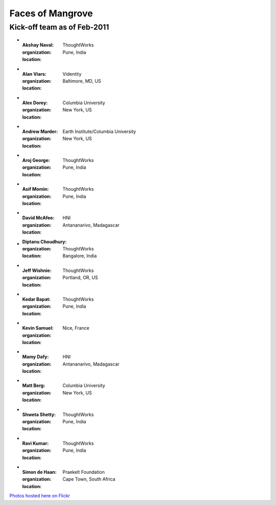 -----------------
Faces of Mangrove
-----------------

Kick-off team as of Feb-2011
----------------------------


-   :Akshay Naval: |akshay_naval|
    :organization: ThoughtWorks
    :location: Pune, India
    
-   :Alan Viars: |alan_viars|
    :organization: Videntity
    :location: Baltimore, MD, US
    
-   :Alex Dorey: |alex_dorey|
    :organization: Columbia University
    :location: New York, US
    
-   :Andrew Marder: |andrew_marder|
    :organization: Earth Institute/Columbia University
    :location: New York, US 
        
-   :Aroj George: |aroj_george|
    :organization: ThoughtWorks
    :location: Pune, India
    
-   :Asif Momin: |asif_momin|
    :organization: ThoughtWorks
    :location: Pune, India
    
-   :David McAfee: |david_mcafee|
    :organization: HNI
    :location: Antananarivo, Madagascar
    
-   :Diptanu Choudhury: |diptanu_choudhury|
    :organization: ThoughtWorks
    :location: Bangalore, India
        
-   :Jeff Wishnie: |jeff_wishnie|
    :organization: ThoughtWorks
    :location: Portland, OR, US
    
-   :Kedar Bapat: |kedar_bapat|
    :organization: ThoughtWorks
    :location: Pune, India
    
-   :Kevin Samuel: |kevin_samuel|
    :organization: 
    :location: Nice, France

-   :Mamy Dafy: |mamy_dafy|
    :organization: HNI
    :location: Antananarivo, Madagascar

-   :Matt Berg: |matt_berg|
    :organization: Columbia University
    :location: New York, US

-   :Shweta Shetty: |shweta_shetty|
    :organization: ThoughtWorks
    :location: Pune, India

-   :Ravi Kumar: |ravi_kumar|
    :organization: ThoughtWorks
    :location: Pune, India

-   :Simon de Haan: |simon_de_haan|
    :organization: Praekelt Foundation
    :location: Cape Town, South Africa

`Photos hosted here on Flickr`_

.. _Photos hosted here on Flickr: http://www.flickr.com/groups/mangroveproject/

.. |andrew_marder| image:: http://farm6.static.flickr.com/5178/5519381737_4d74b94062_m.jpg
.. |diptanu_choudhury| image:: http://farm6.static.flickr.com/5093/5519657426_db6309cd54_m.jpg
.. |matt_berg| image:: http://farm6.static.flickr.com/5214/5519481492_e64075b475_m.jpg
.. |kedar_bapat| image:: http://farm6.static.flickr.com/5137/5518889139_5d696e8b16_m.jpg
.. |kevin_samuel| image:: http://farm6.static.flickr.com/5137/5519481728_740a435e2d_m.jpg
.. |david_mcafee| image:: http://farm6.static.flickr.com/5093/5518889577_36187cd339_m.jpg
.. |diptanu_choudhury| image:: http://farm6.static.flickr.com/5093/5519657426_db6309cd54_m.jpg
.. |jeff_wishnie| image:: http://farm6.static.flickr.com/5060/5518890389_3a23c83168_m.jpg
.. |aroj_george| image:: http://farm6.static.flickr.com/5093/5519482290_a6769a1c94_m.jpg
.. |alan_viars| image:: http://farm6.static.flickr.com/5214/5519482526_eb5eb15024_m.jpg
.. |asif_momin| image:: http://farm6.static.flickr.com/5018/5519482668_d4e4ec2c8a_m.jpg
.. |alex_dorey| image:: http://farm6.static.flickr.com/5219/5518889335_b572c34d7d_m.jpg
.. |akshay_naval| image:: http://farm6.static.flickr.com/5175/5518889673_89345a1ea0_m.jpg
.. |mamy_dafy| image:: http://farm6.static.flickr.com/5252/5518889505_6428ee6ab5_m.jpg
.. |ravi_kumar| image:: http://farm6.static.flickr.com/5133/5518889715_e255ef4679_m.jpg
.. |shweta_shetty| image:: http://farm6.static.flickr.com/5172/5518889809_ffd3a5217e_m.jpg
.. |simon_de_haan| image:: http://farm6.static.flickr.com/5171/5519481568_d753ef5310_m.jpg
